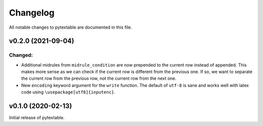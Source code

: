 Changelog
=========

All notable changes to pytextable are documented in this file.


v0.2.0 (2021-09-04)
-------------------

Changed:
^^^^^^^^

* Additional midrules from ``midrule_condition`` are now prepended to the current row
  instead of appended. This makes more sense as we can check if the current row is
  different from the previous one. If so, we want to separate the current row from the
  previous row, not the current row from the next one.
* New ``encoding`` keyword argument for the ``write`` function. The default of ``utf-8``
  is sane and works well with latex code using ``\usepackage[utf8]{inputenc}``.



v0.1.0 (2020-02-13)
-------------------

Initial release of pytextable.
